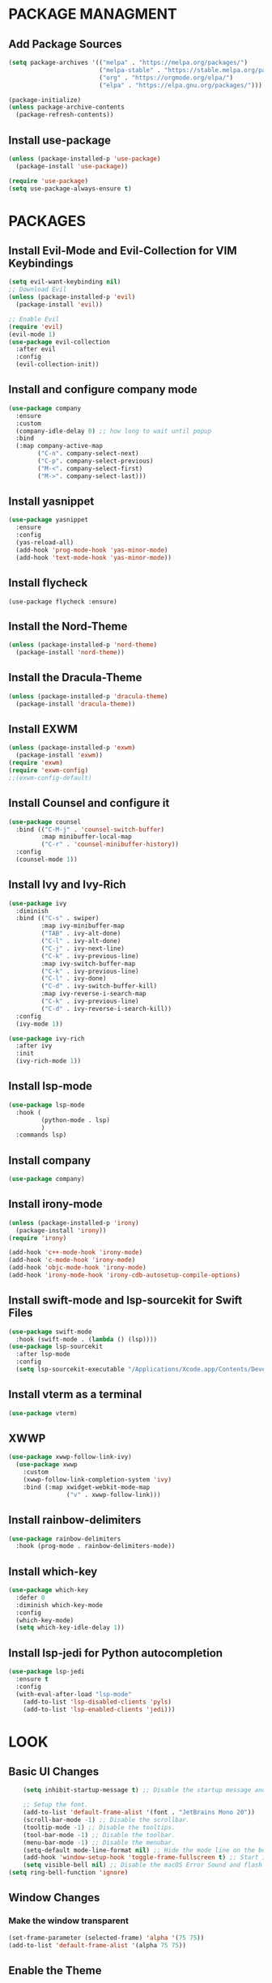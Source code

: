 * PACKAGE MANAGMENT
** Add Package Sources
#+BEGIN_SRC emacs-lisp
  (setq package-archives '(("melpa" . "https://melpa.org/packages/")
                           ("melpa-stable" . "https://stable.melpa.org/packages/")
                           ("org" . "https://orgmode.org/elpa/")
                           ("elpa" . "https://elpa.gnu.org/packages/")))

  (package-initialize)
  (unless package-archive-contents
    (package-refresh-contents))
#+END_SRC
** Install use-package
#+BEGIN_SRC emacs-lisp
  (unless (package-installed-p 'use-package)
    (package-install 'use-package))

  (require 'use-package)
  (setq use-package-always-ensure t)
#+END_SRC

* PACKAGES
** Install Evil-Mode and Evil-Collection for VIM Keybindings
#+BEGIN_SRC emacs-lisp
  (setq evil-want-keybinding nil)
  ;; Download Evil
  (unless (package-installed-p 'evil)
    (package-install 'evil))

  ;; Enable Evil
  (require 'evil)
  (evil-mode 1)
  (use-package evil-collection
    :after evil
    :config
    (evil-collection-init))
#+END_SRC
** Install and configure company mode
#+BEGIN_SRC emacs-lisp
  (use-package company
    :ensure
    :custom
    (company-idle-delay 0) ;; how long to wait until popup
    :bind
    (:map company-active-map
          ("C-n". company-select-next)
          ("C-p". company-select-previous)
          ("M-<". company-select-first)
          ("M->". company-select-last)))

#+END_SRC

** Install yasnippet
#+BEGIN_SRC emacs-lisp
  (use-package yasnippet
    :ensure
    :config
    (yas-reload-all)
    (add-hook 'prog-mode-hook 'yas-minor-mode)
    (add-hook 'text-mode-hook 'yas-minor-mode))
#+END_SRC

** Install flycheck
#+BEGIN_SRC
(use-package flycheck :ensure)
#+END_SRC

** Install the Nord-Theme
#+BEGIN_SRC emacs-lisp
  (unless (package-installed-p 'nord-theme)
    (package-install 'nord-theme))
#+END_SRC

** Install the Dracula-Theme
#+BEGIN_SRC emacs-lisp
  (unless (package-installed-p 'dracula-theme)
    (package-install 'dracula-theme))
#+END_SRC

** Install EXWM
#+BEGIN_SRC emacs-lisp
  (unless (package-installed-p 'exwm)
    (package-install 'exwm))
  (require 'exwm)
  (require 'exwm-config)
  ;;(exwm-config-default)
#+END_SRC
  
** Install Counsel and configure it
#+BEGIN_SRC emacs-lisp
  (use-package counsel
    :bind (("C-M-j" . 'counsel-switch-buffer)
           :map minibuffer-local-map
           ("C-r" . 'counsel-minibuffer-history))
    :config
    (counsel-mode 1))
#+END_SRC

** Install Ivy and Ivy-Rich
#+BEGIN_SRC emacs-lisp
  (use-package ivy
    :diminish
    :bind (("C-s" . swiper)
           :map ivy-minibuffer-map
           ("TAB" . ivy-alt-done)
           ("C-l" . ivy-alt-done)
           ("C-j" . ivy-next-line)
           ("C-k" . ivy-previous-line)
           :map ivy-switch-buffer-map
           ("C-k" . ivy-previous-line)
           ("C-l" . ivy-done)
           ("C-d" . ivy-switch-buffer-kill)
           :map ivy-reverse-i-search-map
           ("C-k" . ivy-previous-line)
           ("C-d" . ivy-reverse-i-search-kill))
    :config
    (ivy-mode 1))

  (use-package ivy-rich
    :after ivy
    :init
    (ivy-rich-mode 1))
#+END_SRC

** Install lsp-mode
#+BEGIN_SRC emacs-lisp
  (use-package lsp-mode
    :hook (
           (python-mode . lsp)
           )
    :commands lsp)
#+END_SRC

** Install company
#+BEGIN_SRC emacs-lisp
  (use-package company)
#+END_SRC

** Install irony-mode
#+BEGIN_SRC emacs-lisp
  (unless (package-installed-p 'irony)
    (package-install 'irony))
  (require 'irony)

  (add-hook 'c++-mode-hook 'irony-mode)
  (add-hook 'c-mode-hook 'irony-mode)
  (add-hook 'objc-mode-hook 'irony-mode)
  (add-hook 'irony-mode-hook 'irony-cdb-autosetup-compile-options)
#+END_SRC
  
** Install swift-mode and lsp-sourcekit for Swift Files
#+BEGIN_SRC emacs-lisp
  (use-package swift-mode
    :hook (swift-mode . (lambda () (lsp))))
  (use-package lsp-sourcekit
    :after lsp-mode
    :config
    (setq lsp-sourcekit-executable "/Applications/Xcode.app/Contents/Developer/Toolchains/XcodeDefault.xctoolchain/usr/bin/sourcekit-lsp"))
#+END_SRC

** Install vterm as a terminal
#+BEGIN_SRC emacs-lisp
(use-package vterm)
#+END_SRC

** XWWP
#+BEGIN_SRC emacs-lisp
(use-package xwwp-follow-link-ivy)
  (use-package xwwp
    :custom
    (xwwp-follow-link-completion-system 'ivy)
    :bind (:map xwidget-webkit-mode-map
                ("v" . xwwp-follow-link)))
#+END_SRC
** Install rainbow-delimiters
#+BEGIN_SRC emacs-lisp
  (use-package rainbow-delimiters
    :hook (prog-mode . rainbow-delimiters-mode))
#+END_SRC

** Install which-key
#+BEGIN_SRC emacs-lisp
  (use-package which-key
    :defer 0
    :diminish which-key-mode
    :config
    (which-key-mode)
    (setq which-key-idle-delay 1))
#+END_SRC

** Install lsp-jedi for Python autocompletion
#+BEGIN_SRC emacs-lisp
  (use-package lsp-jedi
    :ensure t
    :config
    (with-eval-after-load "lsp-mode"
      (add-to-list 'lsp-disabled-clients 'pyls)
      (add-to-list 'lsp-enabled-clients 'jedi)))
#+END_SRC

* LOOK
** Basic UI Changes
#+BEGIN_SRC emacs-lisp
    (setq inhibit-startup-message t) ;; Disable the startup message and start in a scratch buffer.

    ;; Setup the font.
	(add-to-list 'default-frame-alist '(font . "JetBrains Mono 20"))
    (scroll-bar-mode -1) ;; Disable the scrollbar.
    (tooltip-mode -1) ;; Disable the tooltips.
    (tool-bar-mode -1) ;; Disable the toolbar.
    (menu-bar-mode -1) ;; Disable the menubar.
    (setq-default mode-line-format nil) ;; Hide the mode line on the bottom
    (add-hook 'window-setup-hook 'toggle-frame-fullscreen t) ;; Start in fullscreen mode.
    (setq visible-bell nil) ;; Disable the macOS Error Sound and flash instead.
(setq ring-bell-function 'ignore)
#+END_SRC

** Window Changes
*** Make the window transparent
#+BEGIN_SRC emacs-lisp
  (set-frame-parameter (selected-frame) 'alpha '(75 75))
  (add-to-list 'default-frame-alist '(alpha 75 75))
#+END_SRC

** Enable the Theme
#+BEGIN_SRC emacs-lisp
  (load-theme 'dracula t)
#+END_SRC

** Enable line numbering
#+BEGIN_SRC emacs-lisp
  (add-hook 'prog-mode-hook 'display-line-numbers-mode)
#+END_SRC

* MACOS TWEAKS
** Use the command-key as the meta-key
#+BEGIN_SRC emacs-lisp
  (setq mac-option-key-is-meta nil
        mac-command-key-is-meta t
        mac-command-modifier 'meta
        mac-option-modifier 'none)
#+END_SRC

** Set the Tab Width to 4 spaces
#+BEGIN_SRC emacs-lisp
  (setq-default tab-width 4)
#+END_SRC

* BEHAVIOR
** Split windows vertically by default
#+BEGIN_SRC emacs-lisp
  (setq split-width-threshold 0)
  (setq split-height-threshold nil)
#+END_SRC

** Set the auto-save path
#+BEGIN_SRC emacs-lisp
  (setq auto-save-file-name-transforms
        `((".*" "~/.emacs-saves/" t)))
#+END_SRC

** Don't open a new window when executing a shell command
#+BEGIN_SRC emacs-lisp
  (add-to-list 'display-buffer-alist (cons "\\*Async Shell Command\\*.*" (cons #'display-buffer-no-window nil)))
#+END_SRC
   
** Commenting a line
#+BEGIN_SRC emacs-lisp
  (defun comment-or-uncomment-region-or-line ()
    (interactive)
    (let (beg end)
      (if (region-active-p)
          (setq beg (region-beginning) end (region-end))
        (setq beg (line-beginning-position) end (line-end-position)))
      (comment-or-uncomment-region beg end)
      (next-line)))
#+END_SRC

** Rust Configuration
#+BEGIN_SRC emacs-lisp
;;  (use-package rust-mode)
;;  (add-hook 'rust-mode-hook
;;            (rust-run-clippy)
;;            (lambda () (setq indent-tabs-mode nil)))
;;  (setq rust-format-on-save t)
;;  (use-package racer)
;;  (setq racer-eldoc-timeout 0.6)
;;  (setq racer-command-timeout 0.6)
;;  (add-hook 'rust-mode-hook #'racer-mode)
;;  (add-hook 'racer-mode-hook #'eldoc-mode)
;;  (add-hook 'racer-mode-hook #'company-mode)
;;
;;  (require 'rust-mode)
;;  (define-key rust-mode-map (kbd "TAB") #'company-indent-or-complete-common)
;;  (setq company-tooltip-align-annotations t)
;;  (defun racer-company-backend (command &optional arg &rest ignored)
;;    "`company-mode' completion back-end for racer.
;;          Provide completion info according to COMMAND and ARG.  IGNORED, not used."
;;    (interactive (list 'interactive))
;;    (cl-case command
;;      (interactive (company-begin-backend 'racer-company-backend))
;;      (prefix (and (derived-mode-p 'rust-mode)
;;                   (not (company-in-string-or-comment))
;;                   (or (racer--get-prefix) 'stop)))
;;      (candidates (cons :async (lambda (callback)
;;                                 (funcall callback (racer-complete)))))
;;      (annotation (racer-complete--annotation arg))
;;      (location (racer-complete--location arg))
;;      (meta (racer-complete--docsig arg))
;;      (doc-buffer (racer--describe arg))))
#+END_SRC
** Make line numbering relative
#+BEGIN_SRC emacs-lisp
  (setq display-line-numbers-type 'relative)
#+END_SRC

** Make the built-in WebKit browser the default browser
#+BEGIN_SRC emacs-lisp
  (defun webkit-browse-url (url &rest ignore)
    (interactive)
    (xwidget-webkit-browse-url url))
  (setq browse-url-browser-function 'webkit-browse-url)
#+END_SRC

** Configure the undo behaivior for Evil Mode
#+BEGIN_SRC emacs-lisp
  (use-package undo-tree
    :config
    (turn-on-undo-tree-mode))
  (global-undo-tree-mode)    
  (evil-set-undo-system 'undo-tree)
#+END_SRC

** Configure the evil-mode search
#+BEGIN_SRC emacs-lisp
  (setq evil-ex-search-case 'insensitive)
#+END_SRC

** Org Mode Settings
#+BEGIN_SRC emacs-lisp
  (defun org-mode-setup ()
    (org-global-cycle)
    (org-indent-mode)
    (setq evil-auto-indent 0))

  (use-package org
    :hook (org-mode . org-mode-setup)
    :config (setq org-ellipsis " ▼"))
#+END_SRC

** Webbrowser
#+BEGIN_SRC emacs-lisp
#+END_SRC
* FEATURES
** Bookmarks
I store my bookmarks as a file in the home directory named "bookmarks". I can decode them to a python script I've written. It's written in this syntax:
name=url
bookmark1=https://test.com
This function reads a bookmark the user wants to open and opens the returned url from the python script in eww.
#+BEGIN_SRC emacs-lisp
  (defun open-bookmark ()
    (interactive)
    (setq bookmark (read-string "Bookmark: "))
    ;; Get the last line of output.
    (setq url (car (last (butlast (split-string (shell-command-to-string (concat "cd ~/; python3 ~/.emacs.d/decodeBookmarks.py " bookmark)) "\n")))))
    (browse-url url))
#+END_SRC
  
* KEYBOARD SHORTCUTS
** Open M-x like with M-o
#+BEGIN_SRC emacs-lisp
  (global-set-key (kbd "M-o") #'counsel-M-x)
#+END_SRC

** Open dired with M-f
#+BEGIN_SRC emacs-lisp
  (global-set-key (kbd "M-f") #'find-file)
#+END_SRC

** Open a Terminal with M-t
#+BEGIN_SRC emacs-lisp
  (defun open-terminal ()
    (interactive)
    (async-shell-command "urxvt"))
  (global-set-key (kbd "M-t") 'open-terminal)
#+END_SRC
** Show recent files with M-r
#+BEGIN_SRC emacs-lisp
  (global-set-key (kbd "M-r") #'counsel-recentf)
#+END_SRC

** Create a new buffer with M-n
#+BEGIN_SRC emacs-lisp
  (defun create-new-buffer ()
    (interactive) (switch-to-buffer "new"))
  (global-set-key (kbd "M-n") #'create-new-buffer)
#+END_SRC

** Comment a line with M-/
#+begin_src emacs-lisp
  (global-set-key (kbd "M-/") #'comment-or-uncomment-region-or-line)
#+end_src

** Reformat code with M-p
#+begin_src emacs-lisp 
  (defun indent-buffer ()
    (interactive)
    (save-excursion
      (indent-region (point-min) (point-max) nil)))
  (global-set-key (kbd "M-p") 'indent-buffer)
#+end_src

** Search Startpage with C-g
#+begin_src emacs-lisp 
  (defun search-startpage ()
    (interactive)
    (setq search (read-string "Enter your search:"))
    (browse-url (concat "https://www.startpage.com/rvd/search?query=" search)))
  (global-set-key (kbd "C-g") 'search-startpage)
#+end_src

** Kill current buffer with M-Shift-k
#+begin_src emacs-lisp 
  (global-set-key (kbd "M-S-k") 'kill-this-buffer)
#+end_src

** List buffers with M-b
#+begin_src emacs-lisp
  (global-set-key (kbd "M-b") 'buffer-menu)
#+end_src

** Open a Bookmark with C-b
#+BEGIN_SRC emacs-lisp
  (global-set-key (kbd "M-e") 'open-bookmark)
#+END_SRC

** Split Window to the right with M-s
#+BEGIN_SRC emacs-lisp
  (global-set-key (kbd "M-s") 'split-window-right)
#+END_SRC

** Go to the right window with C-l
#+BEGIN_SRC emacs-lisp
  (global-set-key (kbd "C-l") 'evil-window-right)
#+END_SRC

** Go to the left window with C-h
#+BEGIN_SRC emacs-lisp
  (global-set-key (kbd "C-h") 'evil-window-left)
#+END_SRC

** EXWM Global Keys
#+BEGIN_SRC emacs-lisp
  (setq exwm-input-prefix-keys
        '(?\M-o
          ?\M-:))
  (setq exwm-input-global-keys
        `(
          ([?\s-f] . find-file)
          ([?\s-o] . counsel-M-x)))
#+END_SRC
